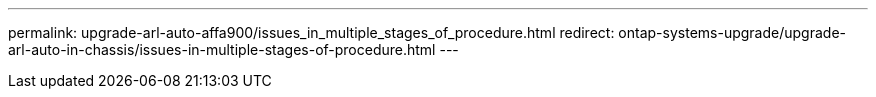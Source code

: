 ---
permalink: upgrade-arl-auto-affa900/issues_in_multiple_stages_of_procedure.html
redirect: ontap-systems-upgrade/upgrade-arl-auto-in-chassis/issues-in-multiple-stages-of-procedure.html
---
